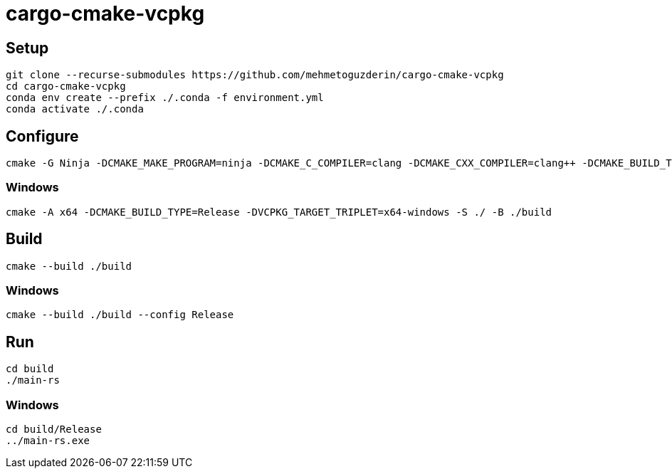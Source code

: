 = cargo-cmake-vcpkg

== Setup

....
git clone --recurse-submodules https://github.com/mehmetoguzderin/cargo-cmake-vcpkg
cd cargo-cmake-vcpkg
conda env create --prefix ./.conda -f environment.yml
conda activate ./.conda
....

== Configure

....
cmake -G Ninja -DCMAKE_MAKE_PROGRAM=ninja -DCMAKE_C_COMPILER=clang -DCMAKE_CXX_COMPILER=clang++ -DCMAKE_BUILD_TYPE=Release -S ./ -B ./build
....

=== Windows

....
cmake -A x64 -DCMAKE_BUILD_TYPE=Release -DVCPKG_TARGET_TRIPLET=x64-windows -S ./ -B ./build
....

== Build

....
cmake --build ./build
....

=== Windows

....
cmake --build ./build --config Release
....

== Run

....
cd build
./main-rs
....

=== Windows

....
cd build/Release
../main-rs.exe
....
